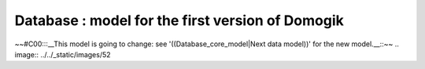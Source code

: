 **************************************************
Database : model for the first version of Domogik
**************************************************

~~#C00:::__This model is going to change: see '((Database_core_model|Next data model))' for the new model.__::~~
.. image:: ../../_static/images/52